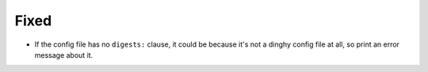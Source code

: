 Fixed
.....

- If the config file has no ``digests:`` clause, it could be because it's not a
  dinghy config file at all, so print an error message about it.
